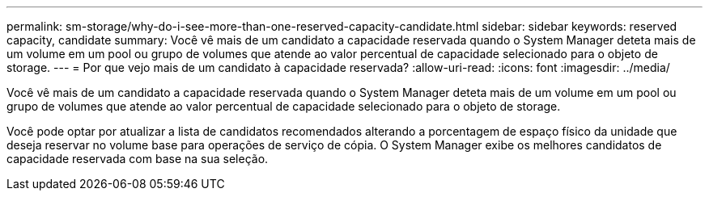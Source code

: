 ---
permalink: sm-storage/why-do-i-see-more-than-one-reserved-capacity-candidate.html 
sidebar: sidebar 
keywords: reserved capacity, candidate 
summary: Você vê mais de um candidato a capacidade reservada quando o System Manager deteta mais de um volume em um pool ou grupo de volumes que atende ao valor percentual de capacidade selecionado para o objeto de storage. 
---
= Por que vejo mais de um candidato à capacidade reservada?
:allow-uri-read: 
:icons: font
:imagesdir: ../media/


[role="lead"]
Você vê mais de um candidato a capacidade reservada quando o System Manager deteta mais de um volume em um pool ou grupo de volumes que atende ao valor percentual de capacidade selecionado para o objeto de storage.

Você pode optar por atualizar a lista de candidatos recomendados alterando a porcentagem de espaço físico da unidade que deseja reservar no volume base para operações de serviço de cópia. O System Manager exibe os melhores candidatos de capacidade reservada com base na sua seleção.
